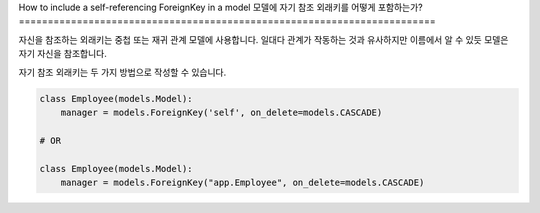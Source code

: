 How to include a self-referencing ForeignKey in a model
모델에 자기 참조 외래키를 어떻게 포함하는가?
========================================================================

자신을 참조하는 외래키는 중첩 또는 재귀 관계 모델에 사용합니다.
일대다 관계가 작동하는 것과 유사하지만 이름에서 알 수 있듯 모델은 자기 자신을 참조합니다.

자기 참조 외래키는 두 가지 방법으로 작성할 수 있습니다.

.. code-block:: python


    class Employee(models.Model):
        manager = models.ForeignKey('self', on_delete=models.CASCADE)

    # OR

    class Employee(models.Model):
        manager = models.ForeignKey("app.Employee", on_delete=models.CASCADE)
